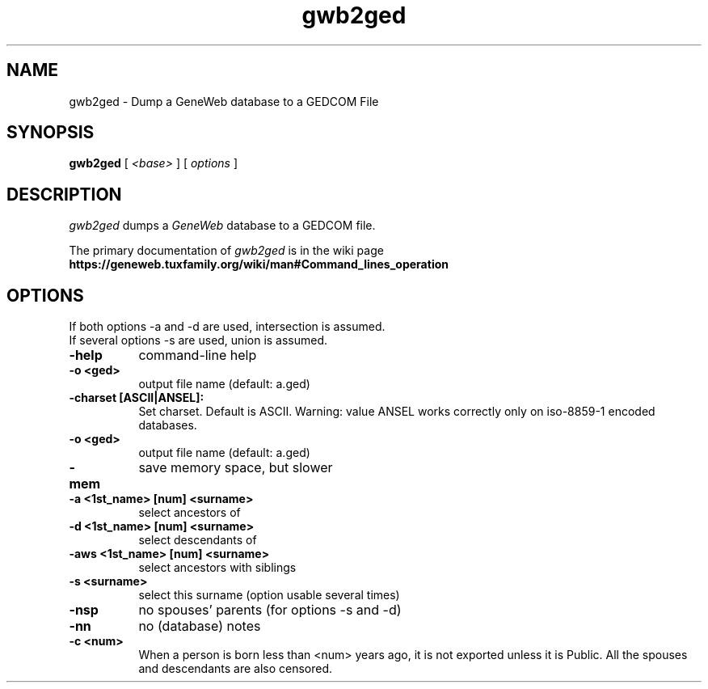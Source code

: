 .TH gwb2ged 1 "2002 October 20"
.UC 4
.SH NAME
gwb2ged \- Dump a GeneWeb database to a GEDCOM File
.SH SYNOPSIS
.B gwb2ged
[
.I \<base\>
] [
.I options
]
.br
.SH DESCRIPTION
.I gwb2ged
dumps a
.IR GeneWeb
database to a GEDCOM file.
.PP
The primary documentation of
.I gwb2ged 
is in the wiki page
.B https://geneweb.tuxfamily.org/wiki/man#Command_lines_operation
.PP
.SH OPTIONS
.PP
If both options -a and -d are used, intersection is assumed.
.br
If several options -s are used, union is assumed.
.TP 8
.B \-help
command-line help
.TP
.B \-o <ged>
output file name (default: a.ged)
.TP
.B \-charset [ASCII|ANSEL]:
Set charset. Default is ASCII. Warning: value ANSEL works correctly only
on iso-8859-1 encoded databases.
.TP
.B \-o <ged> 
output file name (default: a.ged)
.TP
.B \-mem
save memory space, but slower
.TP
.B \-a "<1st_name>" [num] "<surname>"
select ancestors of
.TP
.B \-d "<1st_name>" [num] "<surname>" 
select descendants of
.TP
.B \-aws "<1st_name>" [num] "<surname>"
select ancestors with siblings
.TP
.B \-s "<surname>"
select this surname (option usable several times)
.TP
.B \-nsp
no spouses' parents (for options -s and -d)
.TP
.B \-nn
no (database) notes
.TP
.B \-c <num>
When a person is born less than <num> years ago, it is not exported unless
it is Public. All the spouses and descendants are also censored.

